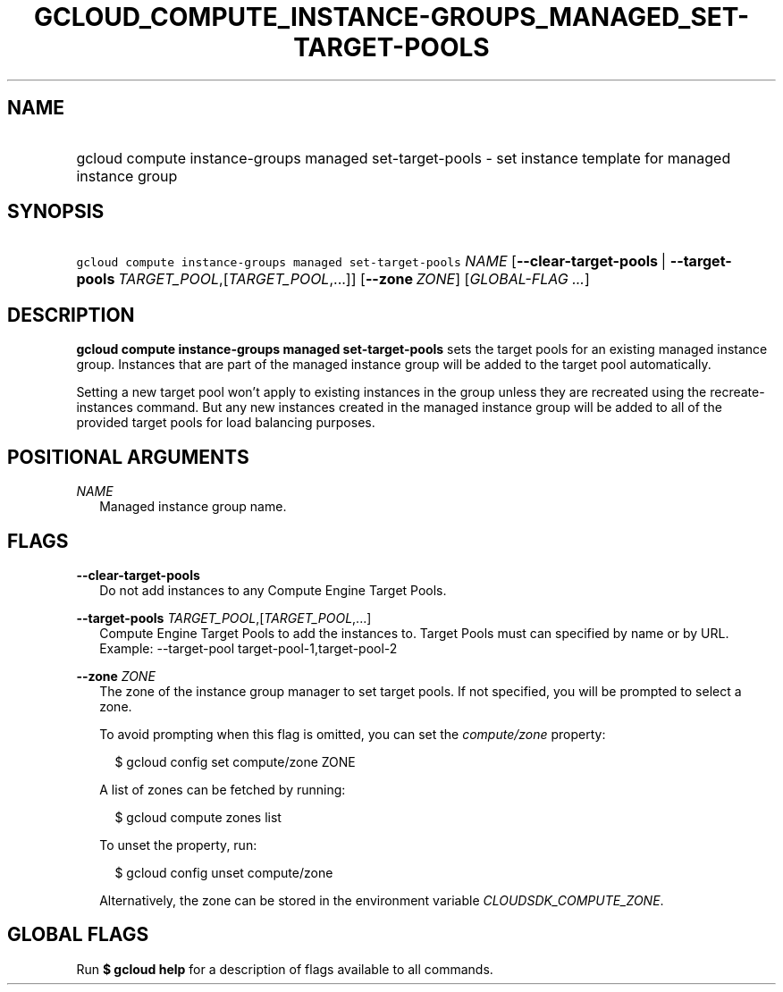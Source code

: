 
.TH "GCLOUD_COMPUTE_INSTANCE\-GROUPS_MANAGED_SET\-TARGET\-POOLS" 1



.SH "NAME"
.HP
gcloud compute instance\-groups managed set\-target\-pools \- set instance template for managed instance group



.SH "SYNOPSIS"
.HP
\f5gcloud compute instance\-groups managed set\-target\-pools\fR \fINAME\fR [\fB\-\-clear\-target\-pools\fR\ |\ \fB\-\-target\-pools\fR\ \fITARGET_POOL\fR,[\fITARGET_POOL\fR,...]] [\fB\-\-zone\fR\ \fIZONE\fR] [\fIGLOBAL\-FLAG\ ...\fR]


.SH "DESCRIPTION"

\fBgcloud compute instance\-groups managed set\-target\-pools\fR sets the target
pools for an existing managed instance group. Instances that are part of the
managed instance group will be added to the target pool automatically.

Setting a new target pool won't apply to existing instances in the group unless
they are recreated using the recreate\-instances command. But any new instances
created in the managed instance group will be added to all of the provided
target pools for load balancing purposes.



.SH "POSITIONAL ARGUMENTS"

\fINAME\fR
.RS 2m
Managed instance group name.


.RE

.SH "FLAGS"

\fB\-\-clear\-target\-pools\fR
.RS 2m
Do not add instances to any Compute Engine Target Pools.

.RE
\fB\-\-target\-pools\fR \fITARGET_POOL\fR,[\fITARGET_POOL\fR,...]
.RS 2m
Compute Engine Target Pools to add the instances to. Target Pools must can
specified by name or by URL. Example: \-\-target\-pool
target\-pool\-1,target\-pool\-2

.RE
\fB\-\-zone\fR \fIZONE\fR
.RS 2m
The zone of the instance group manager to set target pools. If not specified,
you will be prompted to select a zone.

To avoid prompting when this flag is omitted, you can set the
\f5\fIcompute/zone\fR\fR property:

.RS 2m
$ gcloud config set compute/zone ZONE
.RE

A list of zones can be fetched by running:

.RS 2m
$ gcloud compute zones list
.RE

To unset the property, run:

.RS 2m
$ gcloud config unset compute/zone
.RE

Alternatively, the zone can be stored in the environment variable
\f5\fICLOUDSDK_COMPUTE_ZONE\fR\fR.


.RE

.SH "GLOBAL FLAGS"

Run \fB$ gcloud help\fR for a description of flags available to all commands.
